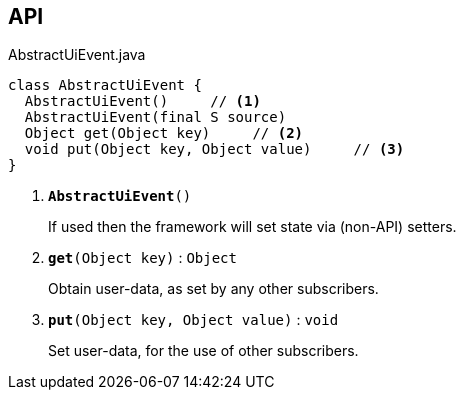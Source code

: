 :Notice: Licensed to the Apache Software Foundation (ASF) under one or more contributor license agreements. See the NOTICE file distributed with this work for additional information regarding copyright ownership. The ASF licenses this file to you under the Apache License, Version 2.0 (the "License"); you may not use this file except in compliance with the License. You may obtain a copy of the License at. http://www.apache.org/licenses/LICENSE-2.0 . Unless required by applicable law or agreed to in writing, software distributed under the License is distributed on an "AS IS" BASIS, WITHOUT WARRANTIES OR  CONDITIONS OF ANY KIND, either express or implied. See the License for the specific language governing permissions and limitations under the License.

== API

.AbstractUiEvent.java
[source,java]
----
class AbstractUiEvent {
  AbstractUiEvent()     // <.>
  AbstractUiEvent(final S source)
  Object get(Object key)     // <.>
  void put(Object key, Object value)     // <.>
}
----

<.> `[teal]#*AbstractUiEvent*#()`
+
--
If used then the framework will set state via (non-API) setters.
--
<.> `[teal]#*get*#(Object key)` : `Object`
+
--
Obtain user-data, as set by any other subscribers.
--
<.> `[teal]#*put*#(Object key, Object value)` : `void`
+
--
Set user-data, for the use of other subscribers.
--

